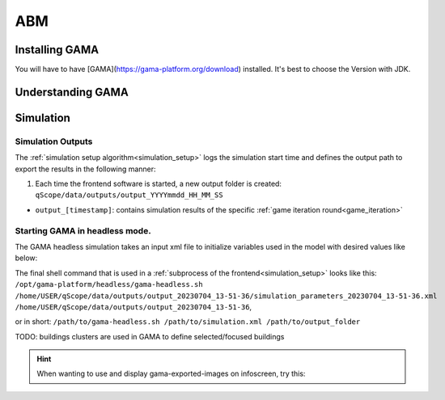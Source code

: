 .. _abm:

ABM
###


.. _installing_gama:

Installing GAMA
***************

You will have to have [GAMA](https://gama-platform.org/download) installed. It's best to choose the Version with JDK.

Understanding GAMA
******************

Simulation
**********

.. _simulation_outputs:

Simulation Outputs
------------------

The :ref:`simulation setup algorithm<simulation_setup>` logs the simulation start time and defines the output path to export the results in the following manner:

1. Each time the frontend software is started, a new output folder is created: ``qScope/data/outputs/output_YYYYmmdd_HH_MM_SS``

.. code-block::
  :caption: tree view of output folder

    project qScope
    └───data
        └───outputs
            └───output_YYYYmmdd_HH-MM-SS
            |   └───connections
            |   └───emissions
            |   └───energy_prices
            |   └───snapshot
            └───buildings_clusters_YYYYmmdd_HH-MM-SS.csv
            └───buildings_power_suppliers.csv
            └───console-outputs-null.txt
            └───simulation_parameters_YYYYmmdd_HH-MM-SS.xml
            └───simulation_outputsnull.xml

* ``output_[timestamp]``: contains simulation results of the specific :ref:`game iteration round<game_iteration>`


.. _gama_headless_mode:

Starting GAMA in headless mode.
-------------------------------

.. _simulation_xml:

The GAMA headless simulation takes an input xml file to initialize variables used in the model with desired values like below:

.. code-block:: xml
    :caption: arbitrary values are taken from scenario_A.csv

    <Experiment_plan>
     <Simulation experiment="agent_decision_making" sourcePath="/home/dunland/github/qScope/q100_abm_qscope-workshop/q100/models/qscope_ABM.gaml" finalStep="730" seed="1.0">
      <Parameters>
       <Parameter name="timestamp" type="STRING" value="20230509_14-22-50" var="timestamp"/>
       <Parameter name="Alpha scenario" type="STRING" value="Static_mean" var="alpha_scenario"/>
       <Parameter name="Carbon price scenario" type="STRING" value="B - Moderate" var="carbon_price_scenario"/>
       <Parameter name="Energy prices scenario" type="STRING" value="Prices_2021" var="energy_price_scenario"/>
       <Parameter name="Q100 OpEx prices scenario" type="STRING" value="12 ct / kWh (static)" var="q100_price_opex_scenario"/>
       <Parameter name="Q100 CapEx prices scenario" type="STRING" value="1 payment" var="q100_price_capex_scenario"/>
       <Parameter name="Q100 Emissions scenario" type="STRING" value="Constant_Zero_emissions" var="q100_emissions_scenario"/>
       <Parameter name="Carbon price for households?" type="BOOLEAN" value="false" var="carbon_price_on_off"/>
      </Parameters>
      <Outputs>
       <Output id="0" name="neighborhood" framerate="729" />
       <Output id="1" name="households_employment_pie" framerate="729" />
       <Output id="2" name="Charts" framerate="729" />
       <Output id="3" name="Modernization" framerate="729" />
       <Output id="4" name="Monthly Emissions" framerate="729" />
       <Output id="5" name="Emissions cumulative" framerate="729" />
      </Outputs>
     </Simulation>
    </Experiment_plan>

The final shell command that is used in a :ref:`subprocess of the frontend<simulation_setup>` looks like this: ``/opt/gama-platform/headless/gama-headless.sh /home/USER/qScope/data/outputs/output_20230704_13-51-36/simulation_parameters_20230704_13-51-36.xml /home/USER/qScope/data/outputs/output_20230704_13-51-36``,

or in short: ``/path/to/gama-headless.sh /path/to/simulation.xml /path/to/output_folder``


TODO: buildings clusters are used in GAMA to define selected/focused buildings

.. hint:: When wanting to use and display gama-exported-images on infoscreen, try this:

  .. code-block:: python
    :caption: should by implemented in simulation_mode.py right before starting the simulation via self.make_xml
        # compose image paths as required by infoscreen
        session.gama_iteration_images[session.environment['current_iteration_round']] = [
            str(os.path.normpath('data/outputs/output_{0}/snapshot/Chartsnull-{1}.png'.format(
                self.timestamp, str(self.final_step - 1)))),
            str(os.path.normpath('data/outputs/output_{0}/snapshot/Emissions cumulativenull-{1}.png'.format(
                self.timestamp, str(self.final_step - 1)))),
            str(os.path.normpath('data/outputs/output_{0}/snapshot/Monthly Emissionsnull-{1}.png'.format(
                self.timestamp, str(self.final_step - 1)))),
            str(os.path.normpath('data/outputs/output_{0}/snapshot/households_employment_pienull-{1}.png'.format(
                self.timestamp, str(self.final_step - 1)))),
            str(os.path.normpath('data/outputs/output_{0}/snapshot/Modernizationnull-{1}.png'.format(
                self.timestamp, str(self.final_step - 1)))),
            str(os.path.normpath('data/outputs/output_{0}/snapshot/neighborhoodnull-{1}.png'.format(
                self.timestamp, str(self.final_step - 1))))
        ]

        # send final_step to infoscreen:
        session.api.send_dataframe_as_json(pandas.DataFrame(data={"final_step": [self.final_step]}))
